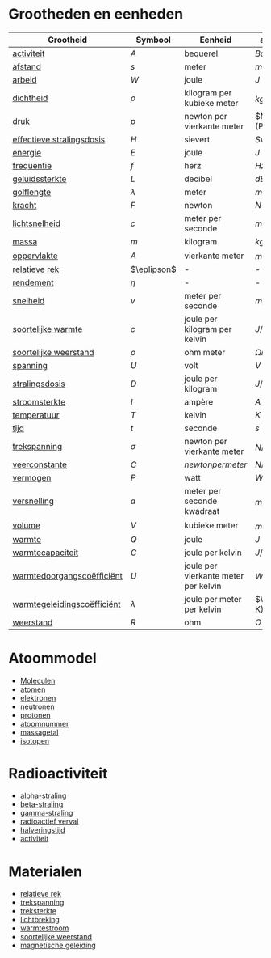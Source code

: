 #+TODO: TODO DOING | DONE

* Grootheden en eenheden
| Grootheid                   | Symbool       | Eenheid                              | afkorting          |
|-----------------------------+---------------+--------------------------------------+--------------------|
| [[id:341dbfdd-1628-46db-8b6e-d0784b0940f9][activiteit]]                  | \(A\)         | bequerel                             | \(Bq\)             |
| [[id:a83b71d7-ba59-4aaa-ba93-348fbdde02dc][afstand]]                     | \(s\)         | meter                                | \(m\)              |
| [[id:43fcbb70-d1b2-4afe-8aaf-ecc5093fec2b][arbeid]]                      | \(W\)         | joule                                | \(J\)              |
| [[id:fb22aaf7-c712-45da-b3a5-719fb627d9b6][dichtheid]]                   | \(\rho\)      | kilogram per kubieke meter           | \(kg/m^3\)         |
| [[id:e4dbab00-c39a-4497-9ac2-a03868bba294][druk]]                        | \(p\)         | newton per vierkante meter           | \(N\m^2\) (Pa)     |
| [[id:b3fcfbc0-10e8-4979-aa38-96fcfd24a295][effectieve stralingsdosis]]   | \(H\)         | sievert                              | \(Sv\)             |
| [[id:9241a113-4ca7-42a5-a08a-fc0ba9910cab][energie]]                     | \(E\)         | joule                                | \(J\)              |
| [[id:9e738706-83c9-4d02-8968-7d7e457cb4e3][frequentie]]                  | \(f\)         | herz                                 | \(Hz\)             |
| [[id:010b0997-af11-49bb-9a3f-d4d4619a123c][geluidssterkte]]              | \(L\)         | decibel                              | \(dB\)             |
| [[id:d92c972d-6d6d-4289-9fed-78caec73bf79][golflengte]]                  | \(\lambda\)   | meter                                | \(m\)              |
| [[id:8dc82975-5acd-4dde-95b2-9e832be69fa6][kracht]]                      | \(F\)         | newton                               | \(N\)              |
| [[id:ca2fe381-5b36-46dc-ab82-88ab79626f8f][lichtsnelheid]]               | \(c\)         | meter per seconde                    | \(m/s\)            |
| [[id:e397c6fe-5e69-4b39-ad65-c4f59e29d9c7][massa]]                       | \(m\)         | kilogram                             | \(kg\)             |
| [[id:f6d7ef52-8ee8-490a-800d-16f7e75c9295][oppervlakte]]                 | \(A\)         | vierkante meter                      | \(m^2\)            |
| [[id:10bc2fc1-8bb0-4f54-898d-81ba01de57bc][relatieve rek]]               | \(\eplipson\) | -                                    | -                  |
| [[id:50b2ecf2-b39f-4a3c-9e09-3e20f3b4e143][rendement]]                   | \(\eta\)      | -                                    | -                  |
| [[id:c580e152-002c-4b8a-822a-77e8bb529bc1][snelheid]]                    | \(v\)         | meter per seconde                    | \(m/s\)            |
| [[id:645dd1e1-d051-4827-a8a8-b2be7ea7f125][soortelijke warmte]]          | \(c\)         | joule per kilogram per kelvin        | \(J/(kg \cdot K)\) |
| [[id:e6490f5f-563f-42db-a0e5-db236c445edd][soortelijke weerstand]]       | \(\rho\)      | ohm meter                            | \(\Omega m\)       |
| [[id:26d3b4c7-20f1-403f-9f7a-a80aff943d33][spanning]]                    | \(U\)         | volt                                 | \(V\)              |
| [[id:08881a85-5ad6-4597-a6b5-5b5e59e62a14][stralingsdosis]]              | \(D\)         | joule per kilogram                   | \(J/kg\)           |
| [[id:316f3a49-f695-441e-bbe1-c4616540ef75][stroomsterkte]]               | \(I\)         | ampère                               | \(A\)              |
| [[id:9dad0e4b-5709-42b6-b6b0-3079ffc6a52b][temperatuur]]                 | \(T\)         | kelvin                               | \(K\)              |
| [[id:1d6d56a4-14b1-43df-966f-748b61afffd0][tijd]]                        | \(t\)         | seconde                              | \(s\)              |
| [[id:500755f5-46ce-4590-a290-f045a1541774][trekspanning]]                | \(\sigma\)    | newton per vierkante meter           | \(N/m^2\)          |
| [[id:ecf24212-ded7-4e65-828a-d6a7140fe18a][veerconstante]]               | \(C\)         | \(newton per meter\)                 | \(N/m\)            |
| [[id:8c2dfac3-e146-4613-9fe5-aae783676ca5][vermogen]]                    | \(P\)         | watt                                 | \(W\)              |
| [[id:f52f1ed4-1265-4d84-953b-75b9aa7aed95][versnelling]]                 | \(a\)         | meter per seconde kwadraat           | \(m/s^2\)          |
| [[id:eea5c5d1-e67e-4bf6-b7fb-e5fbf1cf5e75][volume]]                      | \(V\)         | kubieke meter                        | \(m^3\)            |
| [[id:d449c124-63da-4979-a354-0208f7361b3d][warmte]]                      | \(Q\)         | joule                                | \(J\)              |
| [[id:68a5fc7e-8ec1-4b0e-a4a7-196fd445b51b][warmtecapaciteit]]            | \(C\)         | joule per kelvin                     | \(J/K\)            |
| [[id:9a9d9ea1-e226-44fc-aa52-c7798280648c][warmtedoorgangscoëfficiënt]]  | \(U\)         | joule per vierkante meter per kelvin | \(W/(m^2\cdot K)\) |
| [[id:b40f6acb-7a3f-4a47-841d-17579c85b9eb][warmtegeleidingscoëfficiënt]] | \(\lambda\)   | joule per meter per kelvin           | \(W/(m\codt K)\)   |
| [[id:e8e1eaad-d190-4923-84a8-5c3545ea474f][weerstand]]                   | \(R\)         | ohm                                  | \(\Omega\)         |

* Atoommodel
- [[id:ee7b3d47-9812-4d40-b689-8a56d1674d8e][Moleculen]]
- [[id:c31c1b78-c169-4438-8f40-b91d1460eb16][atomen]]
- [[id:c093fff5-da0d-4375-aa92-5c427c82803b][elektronen]]
- [[id:e6c07ef7-fee1-487d-96b3-9505313149e9][neutronen]]
- [[id:1abb363b-a975-484b-9fc5-4d588f9d0245][protonen]]
- [[id:209dcf2a-ece2-4fbd-85a0-9d74d26cdf0e][atoomnummer]]
- [[id:f492043d-cc81-400d-a62e-7ff2b9eecf50][massagetal]]
- [[id:bacdcdcb-264b-4b43-9aef-981068ef6ca4][isotopen]]

* Radioactiviteit
- [[id:f97d79ee-a943-41cf-a79c-fccfc21b034e][alpha-straling]]
- [[id:656fc29a-2b7b-405c-bd7c-ca1a5ffd1fec][beta-straling]]
- [[id:a28199f4-958d-4181-92c4-7aec590b70f6][gamma-straling]]
- [[id:66b86cdc-3b08-4c98-a287-c5b1510cc6df][radioactief verval]]
- [[id:052d7a55-011f-4d6c-95f0-5d42d2b648cb][halveringstijd]]
- [[id:341dbfdd-1628-46db-8b6e-d0784b0940f9][activiteit]]

* Materialen
- [[id:10bc2fc1-8bb0-4f54-898d-81ba01de57bc][relatieve rek]]
- [[id:500755f5-46ce-4590-a290-f045a1541774][trekspanning]]
- [[id:038a89bb-9818-4c5b-baf7-3e311a9d93dd][treksterkte]]
- [[id:d53bbaf8-1072-419e-aa5b-e55899feab86][lichtbreking]]
- [[id:fb04783c-c2e9-4753-9d1e-3b696bb00408][warmtestroom]]
- [[id:e6490f5f-563f-42db-a0e5-db236c445edd][soortelijke weerstand]]
- [[id:b655244d-f92d-4a7a-acb4-d3bcbf225226][magnetische geleiding]]
